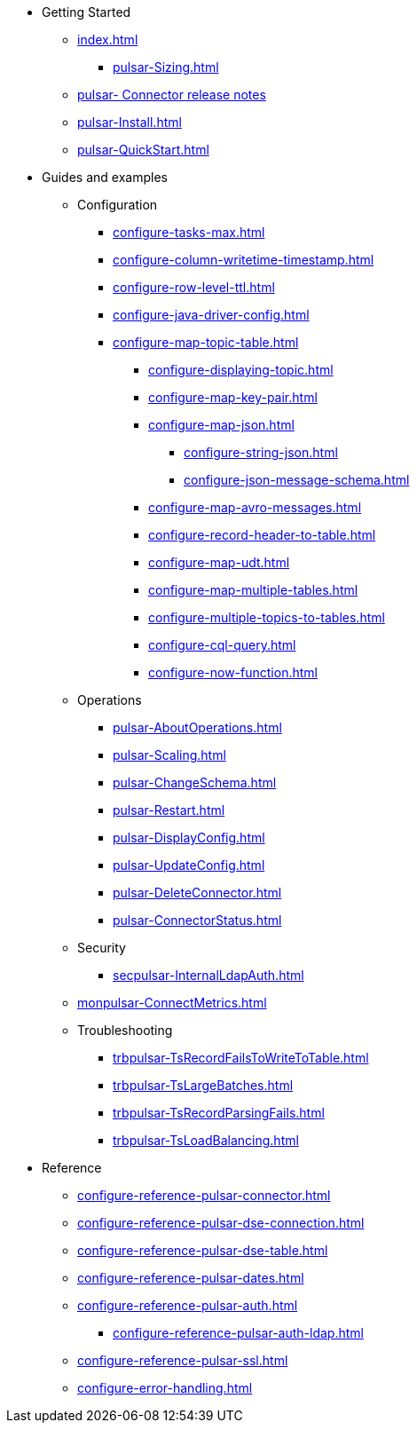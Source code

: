 * Getting Started
** xref:index.adoc[]
*** xref:pulsar-Sizing.adoc[]
** link:https://github.com/datastax/release-notes/blob/master/DataStax_Apache_pulsar-_Connector_1.4_Release_Notes.md[pulsar- Connector release notes]
** xref:pulsar-Install.adoc[]
** xref:pulsar-QuickStart.adoc[]
* Guides and examples
** Configuration
*** xref:configure-tasks-max.adoc[]
*** xref:configure-column-writetime-timestamp.adoc[]
*** xref:configure-row-level-ttl.adoc[]
*** xref:configure-java-driver-config.adoc[]
*** xref:configure-map-topic-table.adoc[]
**** xref:configure-displaying-topic.adoc[]
**** xref:configure-map-key-pair.adoc[]
**** xref:configure-map-json.adoc[]
***** xref:configure-string-json.adoc[]
***** xref:configure-json-message-schema.adoc[]
**** xref:configure-map-avro-messages.adoc[]
**** xref:configure-record-header-to-table.adoc[]
**** xref:configure-map-udt.adoc[]
**** xref:configure-map-multiple-tables.adoc[]
**** xref:configure-multiple-topics-to-tables.adoc[]
**** xref:configure-cql-query.adoc[]
**** xref:configure-now-function.adoc[]
** Operations
*** xref:pulsar-AboutOperations.adoc[]
*** xref:pulsar-Scaling.adoc[]
*** xref:pulsar-ChangeSchema.adoc[]
*** xref:pulsar-Restart.adoc[]
*** xref:pulsar-DisplayConfig.adoc[]
*** xref:pulsar-UpdateConfig.adoc[]
*** xref:pulsar-DeleteConnector.adoc[]
*** xref:pulsar-ConnectorStatus.adoc[]
** Security
*** xref:secpulsar-InternalLdapAuth.adoc[]
** xref:monpulsar-ConnectMetrics.adoc[]
** Troubleshooting
*** xref:trbpulsar-TsRecordFailsToWriteToTable.adoc[]
*** xref:trbpulsar-TsLargeBatches.adoc[]
*** xref:trbpulsar-TsRecordParsingFails.adoc[]
*** xref:trbpulsar-TsLoadBalancing.adoc[]
* Reference
**** xref:configure-reference-pulsar-connector.adoc[]
**** xref:configure-reference-pulsar-dse-connection.adoc[]
**** xref:configure-reference-pulsar-dse-table.adoc[]
**** xref:configure-reference-pulsar-dates.adoc[]
**** xref:configure-reference-pulsar-auth.adoc[]
***** xref:configure-reference-pulsar-auth-ldap.adoc[]
**** xref:configure-reference-pulsar-ssl.adoc[]
**** xref:configure-error-handling.adoc[]

